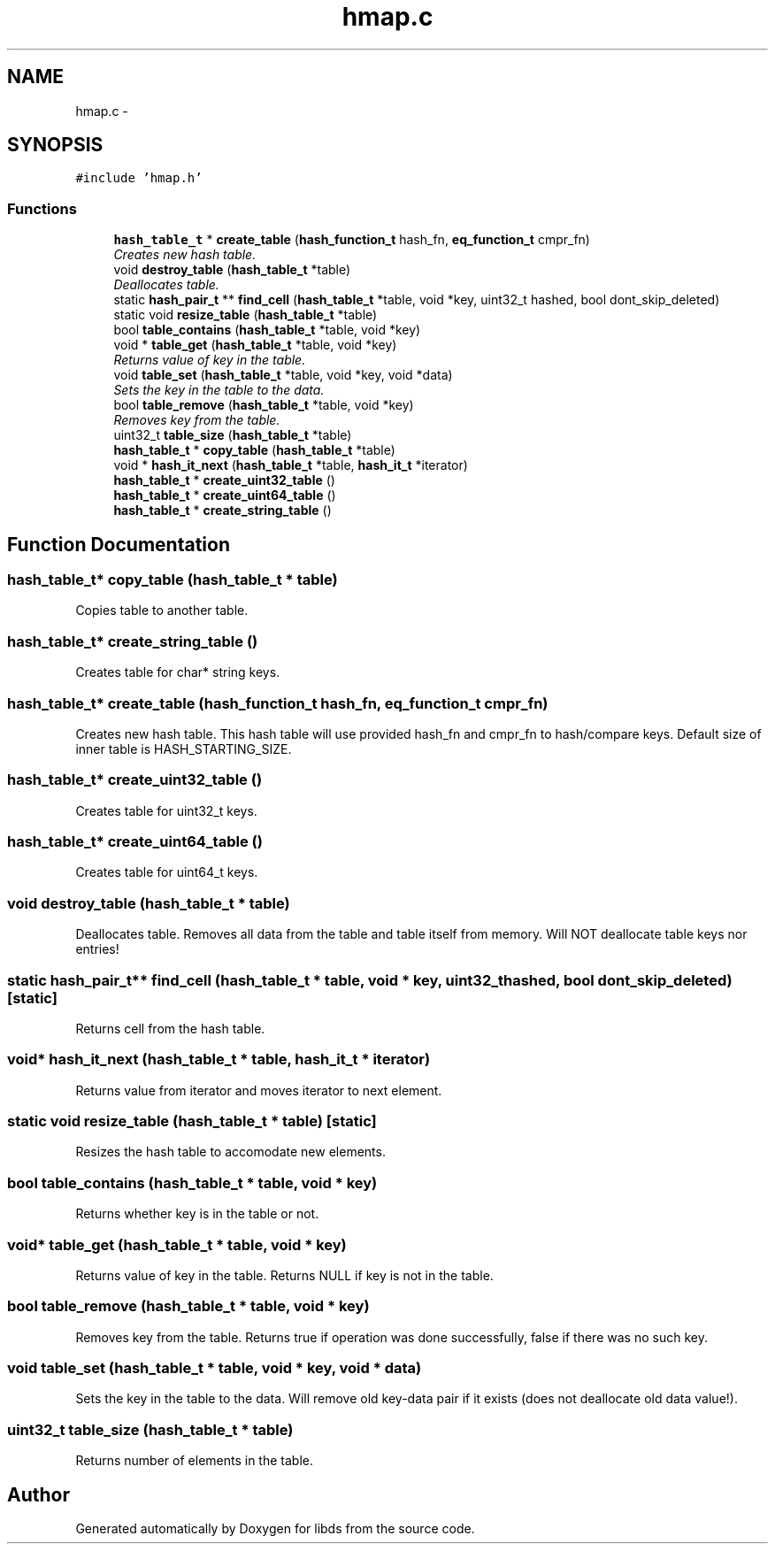 .TH "hmap.c" 3 "Mon Jan 4 2016" "Version v0.2" "libds" \" -*- nroff -*-
.ad l
.nh
.SH NAME
hmap.c \- 
.SH SYNOPSIS
.br
.PP
\fC#include 'hmap\&.h'\fP
.br

.SS "Functions"

.in +1c
.ti -1c
.RI "\fBhash_table_t\fP * \fBcreate_table\fP (\fBhash_function_t\fP hash_fn, \fBeq_function_t\fP cmpr_fn)"
.br
.RI "\fICreates new hash table\&. \fP"
.ti -1c
.RI "void \fBdestroy_table\fP (\fBhash_table_t\fP *table)"
.br
.RI "\fIDeallocates table\&. \fP"
.ti -1c
.RI "static \fBhash_pair_t\fP ** \fBfind_cell\fP (\fBhash_table_t\fP *table, void *key, uint32_t hashed, bool dont_skip_deleted)"
.br
.ti -1c
.RI "static void \fBresize_table\fP (\fBhash_table_t\fP *table)"
.br
.ti -1c
.RI "bool \fBtable_contains\fP (\fBhash_table_t\fP *table, void *key)"
.br
.ti -1c
.RI "void * \fBtable_get\fP (\fBhash_table_t\fP *table, void *key)"
.br
.RI "\fIReturns value of key in the table\&. \fP"
.ti -1c
.RI "void \fBtable_set\fP (\fBhash_table_t\fP *table, void *key, void *data)"
.br
.RI "\fISets the key in the table to the data\&. \fP"
.ti -1c
.RI "bool \fBtable_remove\fP (\fBhash_table_t\fP *table, void *key)"
.br
.RI "\fIRemoves key from the table\&. \fP"
.ti -1c
.RI "uint32_t \fBtable_size\fP (\fBhash_table_t\fP *table)"
.br
.ti -1c
.RI "\fBhash_table_t\fP * \fBcopy_table\fP (\fBhash_table_t\fP *table)"
.br
.ti -1c
.RI "void * \fBhash_it_next\fP (\fBhash_table_t\fP *table, \fBhash_it_t\fP *iterator)"
.br
.ti -1c
.RI "\fBhash_table_t\fP * \fBcreate_uint32_table\fP ()"
.br
.ti -1c
.RI "\fBhash_table_t\fP * \fBcreate_uint64_table\fP ()"
.br
.ti -1c
.RI "\fBhash_table_t\fP * \fBcreate_string_table\fP ()"
.br
.in -1c
.SH "Function Documentation"
.PP 
.SS "\fBhash_table_t\fP* copy_table (\fBhash_table_t\fP * table)"
Copies table to another table\&. 
.SS "\fBhash_table_t\fP* create_string_table ()"
Creates table for char* string keys\&. 
.SS "\fBhash_table_t\fP* create_table (\fBhash_function_t\fP hash_fn, \fBeq_function_t\fP cmpr_fn)"

.PP
Creates new hash table\&. This hash table will use provided hash_fn and cmpr_fn to hash/compare keys\&. Default size of inner table is HASH_STARTING_SIZE\&. 
.SS "\fBhash_table_t\fP* create_uint32_table ()"
Creates table for uint32_t keys\&. 
.SS "\fBhash_table_t\fP* create_uint64_table ()"
Creates table for uint64_t keys\&. 
.SS "void destroy_table (\fBhash_table_t\fP * table)"

.PP
Deallocates table\&. Removes all data from the table and table itself from memory\&. Will NOT deallocate table keys nor entries! 
.SS "static \fBhash_pair_t\fP** find_cell (\fBhash_table_t\fP * table, void * key, uint32_t hashed, bool dont_skip_deleted)\fC [static]\fP"
Returns cell from the hash table\&. 
.SS "void* hash_it_next (\fBhash_table_t\fP * table, \fBhash_it_t\fP * iterator)"
Returns value from iterator and moves iterator to next element\&. 
.SS "static void resize_table (\fBhash_table_t\fP * table)\fC [static]\fP"
Resizes the hash table to accomodate new elements\&. 
.SS "bool table_contains (\fBhash_table_t\fP * table, void * key)"
Returns whether key is in the table or not\&. 
.SS "void* table_get (\fBhash_table_t\fP * table, void * key)"

.PP
Returns value of key in the table\&. Returns NULL if key is not in the table\&. 
.SS "bool table_remove (\fBhash_table_t\fP * table, void * key)"

.PP
Removes key from the table\&. Returns true if operation was done successfully, false if there was no such key\&. 
.SS "void table_set (\fBhash_table_t\fP * table, void * key, void * data)"

.PP
Sets the key in the table to the data\&. Will remove old key-data pair if it exists (does not deallocate old data value!)\&. 
.SS "uint32_t table_size (\fBhash_table_t\fP * table)"
Returns number of elements in the table\&. 
.SH "Author"
.PP 
Generated automatically by Doxygen for libds from the source code\&.
